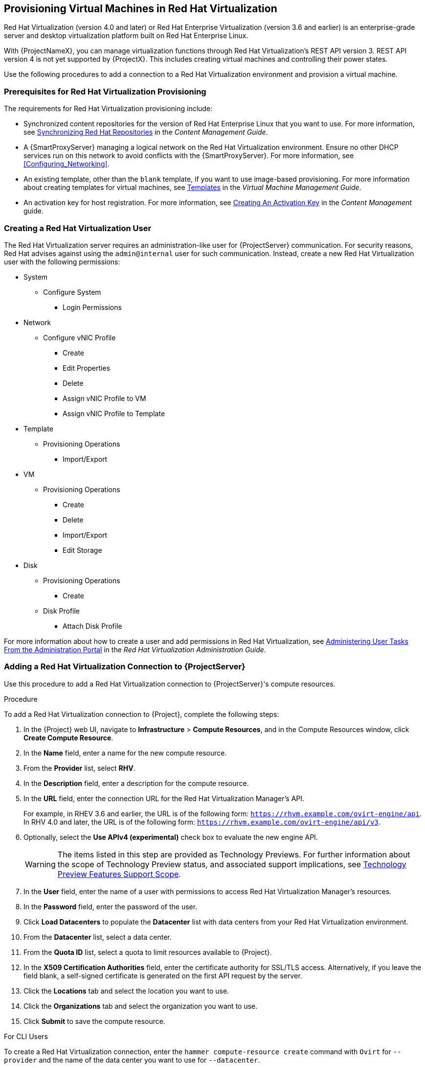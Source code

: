 [[Provisioning_Virtual_Machines_in_Red_Hat_Virtualization]]
== Provisioning Virtual Machines in Red Hat Virtualization

Red Hat Virtualization (version 4.0 and later) or Red Hat Enterprise Virtualization (version 3.6 and earlier) is an enterprise-grade server and desktop virtualization platform built on Red Hat Enterprise Linux.

With {ProjectNameX}, you can manage virtualization functions through Red Hat Virtualization's REST API version 3. REST API version 4 is not yet supported by {ProjectX}. This includes creating virtual machines and controlling their power states.

Use the following procedures to add a connection to a Red Hat Virtualization environment and provision a virtual machine.

[[Provisioning_Virtual_Machines_in_Red_Hat_Enterprise_Virtualization-Prerequisites_for_Red_Hat_Virtualization_Provisioning]]
=== Prerequisites for Red Hat Virtualization Provisioning

The requirements for Red Hat Virtualization provisioning include:

  * Synchronized content repositories for the version of Red Hat Enterprise Linux that you want to use. For more information, see link:/html/content_management_guide/importing_red_hat_content#Importing_Red_Hat_Content-Synchronizing_Red_Hat_Repositories[Synchronizing Red Hat Repositories] in the _Content Management Guide_.
  * A {SmartProxyServer} managing a logical network on the Red Hat Virtualization environment. Ensure no other DHCP services run on this network to avoid conflicts with the {SmartProxyServer}. For more information, see xref:Configuring_Networking[].
  * An existing template, other than the `blank` template, if you want to use image-based provisioning. For more information about creating templates for virtual machines, see https://access.redhat.com/documentation/en-us/red_hat_virtualization/4.0/html/virtual_machine_management_guide/chap-templates[Templates] in the _Virtual Machine Management Guide_.
  * An activation key for host registration. For more information, see link:/html/content_management_guide/managing_activation_keys#Managing_Activation_Keys-Creating_an_Activation_Key[Creating An Activation Key] in the _Content Management_ guide.

[[Provisioning_Virtual_Machines_in_Red_Hat_Virtualization-Creating_a_Red_Hat_Virtualization_User]]
=== Creating a Red Hat Virtualization User

The Red Hat Virtualization server requires an administration-like user for {ProjectServer} communication. For security reasons, Red Hat advises against using the `admin@internal` user for such communication. Instead, create a new Red Hat Virtualization user with the following permissions:

  - System
    * Configure System
      ** Login Permissions
  - Network
    * Configure vNIC Profile
      ** Create
      ** Edit Properties
      ** Delete
      ** Assign vNIC Profile to VM
      ** Assign vNIC Profile to Template
  - Template
    * Provisioning Operations
      ** Import/Export
  - VM
    * Provisioning Operations
      ** Create
      ** Delete
      ** Import/Export
      ** Edit Storage
  - Disk
    * Provisioning Operations
      ** Create
    * Disk Profile
      ** Attach Disk Profile

For more information about how to create a user and add permissions in Red Hat Virtualization, see https://access.redhat.com/documentation/en-us/red_hat_virtualization/4.1/html/administration_guide/sect-red_hat_enterprise_virtualization_manager_user_tasks[Administering User Tasks From the Administration Portal] in the _Red Hat Virtualization Administration Guide_.

[[Provisioning_Virtual_Machines_in_Red_Hat_Virtualization-Adding_a_Red_Hat_Virtualization_Connection_to_the_Satellite_Server]]
=== Adding a Red Hat Virtualization Connection to {ProjectServer}

Use this procedure to add a Red Hat Virtualization connection to {ProjectServer}'s compute resources.

.Procedure

To add a Red Hat Virtualization connection to {Project}, complete the following steps:

. In the {Project} web UI, navigate to *Infrastructure* > *Compute Resources*, and in the Compute Resources window, click *Create Compute Resource*.
. In the *Name* field, enter a name for the new compute resource.
. From the *Provider* list, select *RHV*.
. In the *Description* field, enter a description for the compute resource.
. In the *URL* field, enter the connection URL for the Red Hat Virtualization Manager's API.
+
For example, in RHEV 3.6 and earlier, the URL is
of the following form: `https://rhvm.example.com/ovirt-engine/api`. In RHV 4.0 and
later, the URL is of the following form: `https://rhvm.example.com/ovirt-engine/api/v3`.
+
. Optionally, select the *Use APIv4 (experimental)* check box to evaluate the new engine API.
+
[WARNING]
The items listed in this step are provided as Technology Previews. For further information about the scope of Technology Preview status, and associated support implications, see https://access.redhat.com/support/offerings/techpreview/[Technology Preview Features Support Scope].
+
. In the *User* field, enter the name of a user with permissions to access Red Hat Virtualization Manager's resources.
. In the *Password* field, enter the password of the user.
. Click *Load Datacenters* to populate the *Datacenter* list with data centers from your Red Hat Virtualization environment.
. From the *Datacenter* list, select a data center.
. From the *Quota ID* list, select a quota to limit resources available to {Project}.
. In the *X509 Certification Authorities* field, enter the certificate authority for SSL/TLS access. Alternatively, if you leave the field blank, a self-signed certificate is generated on the first API request by the server.
. Click the *Locations* tab and select the location you want to use.
. Click the *Organizations* tab and select the organization you want to use.
. Click *Submit* to save the compute resource.

.For CLI Users

To create a Red Hat Virtualization connection, enter the `hammer compute-resource create` command with `Ovirt` for `--provider` and the name of the data center you want to use for `--datacenter`.

[options="nowrap" subs="+quotes"]
----
# hammer compute-resource create \
--name "_My_RHV_" --provider "Ovirt" \
--description "RHV server at _rhvm.example.com_" \
--url "_https://rhvm.example.com/ovirt-engine/api_" \
--use-v4 "false" --user "_Satellite_User_" \
--password "_My_Password_" \
--locations "New York" --organizations "_My_Organization_" \
--datacenter "_My_Datacenter_"
----

Optionally, to evaluate the new engine API, change `false` to `true` for the `--use-v4` option.

[WARNING]
====
The items listed in this step are provided as Technology Previews. For further information about the scope of Technology Preview status, and associated support implications, see https://access.redhat.com/support/offerings/techpreview/[Technology Preview Features Support Scope].
====

[[Provisioning_Virtual_Machines_in_Red_Hat_Virtualization-Adding_Red_Hat_Virtualization_Images_on_the_Satellite_Server]]
=== Adding Red Hat Virtualization Images to {ProjectServer}

Red Hat Virtualization uses templates as images for creating virtual machines. If you use image-based provisioning to create hosts, you must add Red Hat Virtualization template details to your {ProjectServer}. This includes access details and the template name.

.Procedure

To add Red Hat Virtualization images on {ProjectServer}, complete the following steps:

. In the {Project} web UI, navigate to *Infrastructure* > *Compute Resources*, and in the Compute Resources window, click the name of your Red Hat Virtualization connection.
. Click the *Image* tab, and then click *New Image*.
. In the *Name* field, enter a name for the image.
. From the *Operatingsystem* list, select the image's base operating system.
. From the *Architecture* list, select the operating system architecture.
. In the *Username* field, enter the SSH user name for image access. This is normally the `root` user.
. In the *Password* field, enter the SSH password for image access.
. From the *Image* list, select the name of the image on Red Hat Virtualization.
. Click *Submit* to save the image details.

.For CLI Users

Create the image with the `hammer compute-resource image create` command. Use the `--uuid` option to store the template UUID on the Red Hat Virtualization server.

[options="nowrap" subs="+quotes"]
----
# hammer compute-resource image create --name "_Test_RHV_Image_" \
--operatingsystem "RedHat 7.2" --architecture "x86_64" --username root \
--uuid "9788910c-4030-4ae0-bad7-603375dd72b1" \
--compute-resource "_My_RHV_"
----

[[Provisioning_Virtual_Machines_in_Red_Hat_Virtualization-Adding_Red_Hat_Virtualization_Details_to_a_Compute_Profile]]
=== Adding Red Hat Virtualization Details to a Compute Profile

You can predefine certain hardware settings for virtual machines on Red Hat Virtualization. You achieve this through adding these hardware settings to a compute profile.

.Procedure

To add Red Hat Virtualization details to a compute profile, complete the following steps:

. In the {Project} web UI, navigate to *Infrastructure* > *Compute Profiles* and in the Compute Profiles window, click the name of the Red Hat Virtualization connection.
. From the *Cluster* list, select the target host cluster in the Red Hat Virtualization environment.
. From the *Template* list, select the RHV template to use for the *Cores* and *Memory* settings.
. In the *Cores* field, enter the number of CPU cores to allocate to the new host.
. In the *Memory* field, enter the amount of memory to allocate to the new host.
. From the *Image* list, select image to use for image-based provisioning.
. In the *Network Interfaces* area, enter the network parameters for the host's network interface. You can create multiple network interfaces. However, at least one interface must point to a {SmartProxy}-managed network. For each network interface, enter the following details:
.. In the *Name* field, enter the name of the network interface.
.. From the *Network* list, select The logical network that you want to use.
. In the *Storage* area, enter the storage parameters for the host. You can create multiple volumes for the host. For each volume, enter the following details:
.. In the *Size (GB)* enter the size, in GB, for the new volume.
.. From the *Storage domain* list, select the storage domain for the volume.
.. From the *Preallocate disk*, select either thin provisioning or preallocation of the full disk.
.. From the *Bootable* list, select whether you want a bootable or non bootable volume.
. Click *Submit* to save the compute profile.

.For CLI Users

The compute profile CLI commands are not yet implemented in {ProjectName} {ProductVersion}. As an alternative, you can include the same settings directly during the host creation process.

[[Provisioning_Virtual_Machines_in_Red_Hat_Virtualization-Creating_Hosts_on_a_Red_Hat_Virtualization_Server]]
=== Creating Network-Based Hosts on a Red Hat Virtualization Server

In {Project}, you can create Red Hat Virtualization hosts over a network connection or from an existing image.

To create a host over a network, the new host must have access to either {ProjectServer}'s integrated {SmartProxy} or an external {SmartProxyServer} on a Red Hat Virtualization virtual network, so that the host has access to PXE provisioning services. The new host entry triggers the Red Hat Virtualization server to create the virtual machine. If the virtual machine detects the defined {SmartProxyServer} through the virtual network, the virtual machine boots to PXE and begins to install the chosen operating system.

.DHCP conflicts
If you use a virtual network on the Red Hat Virtualization server for provisioning, ensure to select one that does not provide DHCP assignments. This causes DHCP conflicts with {ProjectServer} when booting new hosts.

When you create a host with an existing image, the new host entry triggers the Red Hat Virtualization server to create the virtual machine, using the pre-existing image as a basis for the new volume.

.Procedure

To create a host for Red Hat Virtualization Server, complete the following steps:

. In the {Project} web UI, navigate to *Hosts* > *New Host*.
. In the *Name* field, enter the name that you want to become the provisioned system's host name.
. Click the *Organization* and *Location* tabs to ensure that the provisioning context is automatically set to the current context.
. From the *Host Group* list, select the host group that you want to use to populate the form.
. From the *Deploy on* list, select the Red Hat Virtualization connection.
. From the *Compute Profile* list, select a profile to use to automatically populate virtual machine-based settings.
. Click the *Interface* tab and click *Edit* on the host's interface.
. Verify that the fields are automatically populated with values. Note in particular:
+
  * The *Name* from the *Host* tab becomes the *DNS name*.
  * {ProjectServer} automatically assigns an IP address for the new host.
+
. Ensure that the *MAC address* field is blank. The Red Hat Virtualization server assigns one to the host.
. Verify that the *Managed*, *Primary*, and *Provision* options are automatically selected for the first interface on the host. If not, select them.
. In the interface window, ensure that the Red Hat Virtualization-specific fields are populated with settings from the compute profile. Modify these settings to suit your needs.
. Click the *Operating System* tab, and confirm that all fields automatically contain values.
. For network-based provisioning, ensure that the *Provisioning Method* is set to `Network Based`. For image-based provisioning, ensure that the *Provisioning Method* is set to `Image Based`.
. Click *Resolve* in *Provisioning templates* to check the new host can identify the right provisioning templates to use.
. Click the *Virtual Machine* tab and confirm that these settings are populated with details from the host group and compute profile. Modify these settings to suit your needs.
. Click the *Parameters* tab and ensure that a parameter exists that provides an activation key. If not, add an activation key.
. Click *Submit* to save the host entry.

.For CLI Users

To create a host with network-based provisioning, use the `hammer host create` command and include `--provision-method build`.

[options="nowrap" subs="+quotes"]
----
# hammer host create --name "rhv-test1" --organization "_My_Organization_" \
--location "New York" --hostgroup "Base" \
--compute-resource "_My_RHV_" --provision-method build \
--build true --enabled true --managed true \
--interface "managed=true,primary=true,provision=true,compute_name=eth0,compute_network=satnetwork" \
--compute-attributes="cluster=Default,cores=1,memory=1073741824,start=true" \
--volume="size_gb=20G,storage_domain=Data,bootable=true"
----

To create a host with image-based provisioning, use the `hammer host create` command and include `--provision-method image`.

[options="nowrap" subs="+quotes"]
----
# hammer host create --name "rhv-test2" --organization "_My_Organization_" \
--location "New York" --hostgroup "Base" \
--compute-resource "_My_RHV_" --provision-method image \
--image "_Test_RHV_Image_" --enabled true --managed true \
--interface "managed=true,primary=true,provision=true,compute_name=eth0,compute_network=satnetwork" \
--compute-attributes="cluster=Default,cores=1,memory=1073741824,start=true" \
--volume="size_gb=20G,storage_domain=Data,bootable=true"
----

For more information about additional host creation parameters for this compute resource, see xref:CLI_Params[].
